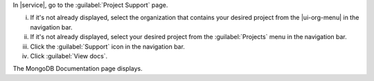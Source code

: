 In |service|, go to the :guilabel:`Project Support` page.

i. If it's not already displayed, select the organization that
   contains your desired project from the |ui-org-menu| in the
   navigation bar.

#. If it's not already displayed, select your desired project
   from the :guilabel:`Projects` menu in the navigation bar.

#. Click the :guilabel:`Support` icon in the navigation 
   bar.

#. Click :guilabel:`View docs`.

The MongoDB Documentation page displays.
